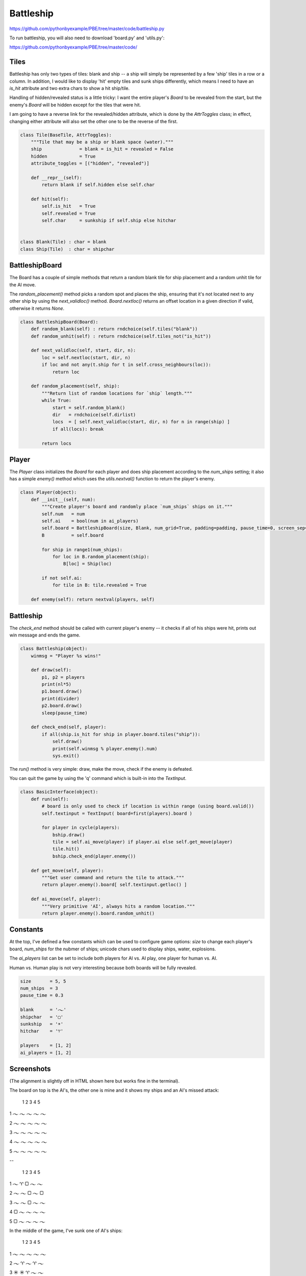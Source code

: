 Battleship
==========

https://github.com/pythonbyexample/PBE/tree/master/code/battleship.py

To run battleship, you will also need to download 'board.py' and 'utils.py':

https://github.com/pythonbyexample/PBE/tree/master/code/

Tiles
-----

Battleship has only two types of tiles: blank and ship -- a ship will simply be represented by a
few 'ship' tiles in a row or a column. In addition, I would like to display 'hit' empty tiles and
sunk ships differently, which means I need to have an `is_hit` attribute and two extra chars to
show a hit ship/tile.

Handling of hidden/revealed status is a little tricky: I want the entire player's `Board` to be
revealed from the start, but the enemy's `Board` will be hidden except for the tiles that were hit.

I am going to have a reverse link for the revealed/hidden attribute, which is done by the
`AttrToggles` class; in effect, changing either attribute will also set the other one to be the
reverse of the first.

.. sourcecode:: python

    class Tile(BaseTile, AttrToggles):
        """Tile that may be a ship or blank space (water)."""
        ship              = blank = is_hit = revealed = False
        hidden            = True
        attribute_toggles = [("hidden", "revealed")]

        def __repr__(self):
            return blank if self.hidden else self.char

        def hit(self):
            self.is_hit   = True
            self.revealed = True
            self.char     = sunkship if self.ship else hitchar


    class Blank(Tile) : char = blank
    class Ship(Tile)  : char = shipchar


BattleshipBoard
---------------

The Board has a couple of simple methods that return a random blank tile for ship placement and a
random unhit tile for the AI move.

The `random_placement()` method picks a random spot and places the ship, ensuring that it's not
located next to any other ship by using the `next_validloc()` method. `Board.nextloc()` returns an
offset location in a given direction if valid, otherwise it returns `None`.

.. sourcecode:: python

    class BattleshipBoard(Board):
        def random_blank(self) : return rndchoice(self.tiles("blank"))
        def random_unhit(self) : return rndchoice(self.tiles_not("is_hit"))

        def next_validloc(self, start, dir, n):
            loc = self.nextloc(start, dir, n)
            if loc and not any(t.ship for t in self.cross_neighbours(loc)):
                return loc

        def random_placement(self, ship):
            """Return list of random locations for `ship` length."""
            while True:
                start = self.random_blank()
                dir   = rndchoice(self.dirlist)
                locs  = [ self.next_validloc(start, dir, n) for n in range(ship) ]
                if all(locs): break

            return locs


Player
------

The `Player` class initializes the `Board` for each player and does ship placement according to the
`num_ships` setting; it also has a simple `enemy()` method which uses the `utils.nextval()` function to
return the player's enemy.

.. sourcecode:: python

    class Player(object):
        def __init__(self, num):
            """Create player's board and randomly place `num_ships` ships on it."""
            self.num   = num
            self.ai    = bool(num in ai_players)
            self.board = BattleshipBoard(size, Blank, num_grid=True, padding=padding, pause_time=0, screen_sep=0)
            B          = self.board

            for ship in range1(num_ships):
                for loc in B.random_placement(ship):
                    B[loc] = Ship(loc)

            if not self.ai:
                for tile in B: tile.revealed = True

        def enemy(self): return nextval(players, self)


Battleship
----------

The `check_end` method should be called with current player's enemy -- it checks if all of his ships
were hit, prints out win message and ends the game.

.. sourcecode:: python

    class Battleship(object):
        winmsg = "Player %s wins!"

        def draw(self):
            p1, p2 = players
            print(nl*5)
            p1.board.draw()
            print(divider)
            p2.board.draw()
            sleep(pause_time)

        def check_end(self, player):
            if all(ship.is_hit for ship in player.board.tiles("ship")):
                self.draw()
                print(self.winmsg % player.enemy().num)
                sys.exit()


The `run()` method is very simple: draw, make the move, check if the enemy is defeated.

You can quit the game by using the 'q' command which is built-in into the `TextInput`.

.. sourcecode:: python

    class BasicInterface(object):
        def run(self):
            # board is only used to check if location is within range (using board.valid())
            self.textinput = TextInput( board=first(players).board )

            for player in cycle(players):
                bship.draw()
                tile = self.ai_move(player) if player.ai else self.get_move(player)
                tile.hit()
                bship.check_end(player.enemy())

        def get_move(self, player):
            """Get user command and return the tile to attack."""
            return player.enemy().board[ self.textinput.getloc() ]

        def ai_move(self, player):
            """Very primitive 'AI', always hits a random location."""
            return player.enemy().board.random_unhit()


Constants
---------

At the top, I've defined a few constants which can be used to configure game options: `size` to
change each player's board, `num_ships` for the nubmer of ships; unicode chars used to display
ships, water, explosions.

The `ai_players` list can be set to include both players for AI vs. AI play, one player for human
vs. AI.

Human vs. Human play is not very interesting because both boards will be fully revealed.

.. sourcecode:: python

    size       = 5, 5
    num_ships  = 3
    pause_time = 0.3

    blank      = '𝀈'
    shipchar   = '▢'
    sunkship   = '☀'
    hitchar    = '♈'

    players    = [1, 2]
    ai_players = [1, 2]


Screenshots
-----------

(The alignment is slightly off in HTML shown here but works fine in the terminal).

The board on top is the AI's, the other one is mine and it shows my ships and an AI's missed attack:


    1   2   3   4   5

1   𝀈   𝀈   𝀈   𝀈   𝀈

2   𝀈   𝀈   𝀈   𝀈   𝀈

3   𝀈   𝀈   𝀈   𝀈   𝀈

4   𝀈   𝀈   𝀈   𝀈   𝀈

5   𝀈   𝀈   𝀈   𝀈   𝀈

--

    1   2   3   4   5

1   𝀈   ♈   ▢   𝀈   𝀈

2   𝀈   𝀈   ▢   𝀈   ▢

3   𝀈   𝀈   ▢   𝀈   𝀈

4   ▢   𝀈   𝀈   𝀈   𝀈

5   ▢   𝀈   𝀈   𝀈   𝀈


In the middle of the game, I've sunk one of AI's ships:


    1   2   3   4   5

1   𝀈   𝀈   𝀈   𝀈   𝀈

2   𝀈   ♈   𝀈   ♈   𝀈

3   ☀   ☀   ♈   𝀈   𝀈

4   𝀈   ♈   𝀈   ♈   𝀈

5   𝀈   𝀈   𝀈   𝀈   𝀈

--

    1   2   3   4   5

1   𝀈   ♈   ▢   𝀈   ♈

2   𝀈   𝀈   ▢   𝀈   ▢

3   𝀈   𝀈   ▢   ♈   𝀈

4   ☀   𝀈   ♈   𝀈   𝀈

5   ▢   𝀈   ♈   ♈   ♈

